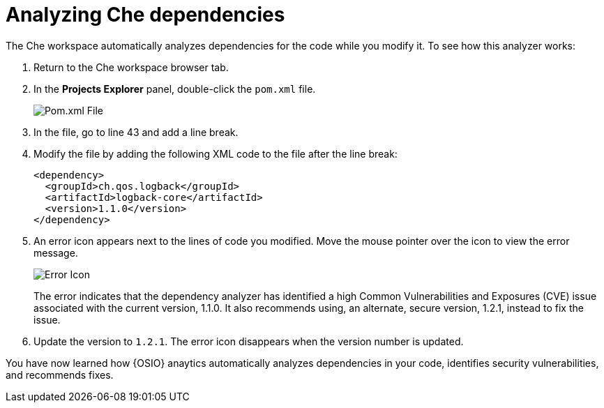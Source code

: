 [id="analyze_che_dependencies"]
= Analyzing Che dependencies

The Che workspace automatically analyzes dependencies for the code while you modify it. To see how this analyzer works:

. Return to the Che workspace browser tab.
. In the *Projects Explorer* panel, double-click the `pom.xml` file.
+
image::pomxml.png[Pom.xml File]
+
. In the file, go to line 43 and add a line break.
. Modify the file by adding the following XML code to the file after the line break:
+
[source,xml]
----
<dependency>
  <groupId>ch.qos.logback</groupId>
  <artifactId>logback-core</artifactId>
  <version>1.1.0</version>
</dependency>
----
+
. An error icon appears next to the lines of code you modified. Move the mouse pointer over the icon to view the error message.
+
image::red_x.png[Error Icon]
+
The error indicates that the dependency analyzer has identified a high Common Vulnerabilities and Exposures (CVE) issue  associated with the current version, 1.1.0. It also recommends using, an alternate, secure version, 1.2.1, instead to fix the issue.

. Update the version to `1.2.1`. The error icon disappears when the version number is updated.

You have now learned how {OSIO} anaytics automatically analyzes dependencies in your code, identifies security vulnerabilities, and recommends fixes.
